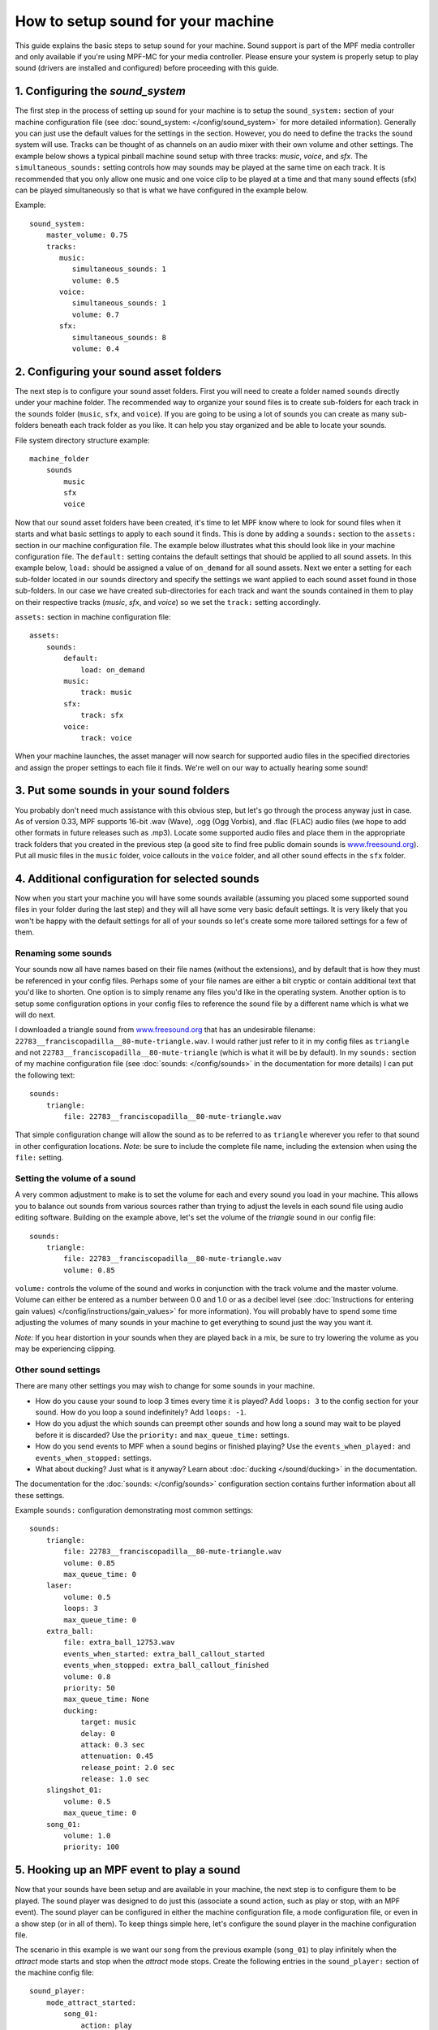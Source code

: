 How to setup sound for your machine
===================================

This guide explains the basic steps to setup sound for your machine. Sound support is part of the
MPF media controller and only available if you're using MPF-MC for your media controller.  Please
ensure your system is properly setup to play sound (drivers are installed and configured) before
proceeding with this guide.

1. Configuring the `sound_system`
---------------------------------

The first step in the process of setting up sound for your machine is to setup the
``sound_system:`` section of your machine configuration file (see
:doc:`sound_system: </config/sound_system>` for more detailed information).  Generally you can
just use the default values for the settings in the section.  However, you do need to define the
tracks the sound system will use.  Tracks can be thought of as channels on an audio mixer with
their own volume and other settings.  The example below shows a typical pinball machine sound
setup with three tracks: *music*, *voice*, and *sfx*.  The ``simultaneous_sounds:`` setting controls
how may sounds may be played at the same time on each track.  It is recommended that you only
allow one music and one voice clip to be played at a time and that many sound effects (sfx) can
be played simultaneously so that is what we have configured in the example below.

Example:

::

    sound_system:
        master_volume: 0.75
        tracks:
           music:
              simultaneous_sounds: 1
              volume: 0.5
           voice:
              simultaneous_sounds: 1
              volume: 0.7
           sfx:
              simultaneous_sounds: 8
              volume: 0.4

2. Configuring your sound asset folders
---------------------------------------

The next step is to configure your sound asset folders.  First you will need to create a folder
named ``sounds`` directly under your machine folder.  The recommended way to organize your sound
files is to create sub-folders for each track in the ``sounds`` folder (``music``, ``sfx``, and
``voice``). If you are going to be using a lot of sounds you can create as many sub-folders
beneath each track folder as you like. It can help you stay organized and be able to locate your
sounds.

File system directory structure example:

::

    machine_folder
        sounds
            music
            sfx
            voice

Now that our sound asset folders have been created, it's time to let MPF know where to look for
sound files when it starts and what basic settings to apply to each sound it finds.  This is done
by adding a ``sounds:`` section to the ``assets:`` section in our machine configuration file. The
example below illustrates what this should look like in your machine configuration file.  The
``default:`` setting contains the default settings that should be applied to all sound assets.
In this example below, ``load:`` should be assigned a value of ``on_demand`` for all sound assets.
Next we enter a setting for each sub-folder located in our ``sounds`` directory and specify the
settings we want applied to each sound asset found in those sub-folders.  In our case we have
created sub-directories for each track and want the sounds contained in them to play on their
respective tracks (*music*, *sfx*, and *voice*) so we set the ``track:`` setting accordingly.

``assets:`` section in machine configuration file:

::

    assets:
        sounds:
            default:
                load: on_demand
            music:
                track: music
            sfx:
                track: sfx
            voice:
                track: voice

When your machine launches, the asset manager will now search for supported audio files in the
specified directories and assign the proper settings to each file it finds.  We're well on our
way to actually hearing some sound!

3. Put some sounds in your sound folders
----------------------------------------

You probably don't need much assistance with this obvious step, but let's go through the process
anyway just in case.  As of version 0.33, MPF supports 16-bit .wav (Wave), .ogg (Ogg Vorbis), and
.flac (FLAC) audio files (we hope to add other formats in future releases such as .mp3).  Locate
some supported audio files and place them in the appropriate track folders that you created in the
previous step (a good site to find free public domain sounds is
`www.freesound.org <http://www.freesound.org/>`_). Put all music files in the ``music`` folder,
voice callouts in the ``voice`` folder, and all other sound effects in the ``sfx`` folder.

4. Additional configuration for selected sounds
-----------------------------------------------

Now when you start your machine you will have some sounds available (assuming you placed some
supported sound files in your folder during the last step) and they will all have some very basic
default settings.  It is very likely that you won't be happy with the default settings for all of
your sounds so let's create some more tailored settings for a few of them.

Renaming some sounds
~~~~~~~~~~~~~~~~~~~~

Your sounds now all have names based on their file names (without the extensions), and by default
that is how they must be referenced in your config files.  Perhaps some of your file names are
either a bit cryptic or contain additional text that you'd like to shorten.  One option is to
simply rename any files you'd like in the operating system.  Another option is to setup some
configuration options in your config files to reference the sound file by a different name which
is what we will do next.

I downloaded a triangle sound from `www.freesound.org <http://www.freesound.org/>`_ that has an
undesirable filename: ``22783__franciscopadilla__80-mute-triangle.wav``.  I would rather just refer
to it in my config files as ``triangle`` and not ``22783__franciscopadilla__80-mute-triangle``
(which is what it will be by default).  In my ``sounds:`` section of my machine configuration file
(see :doc:`sounds: </config/sounds>` in the documentation for more details) I can put the following
text:

::

    sounds:
        triangle:
            file: 22783__franciscopadilla__80-mute-triangle.wav

That simple configuration change will allow the sound as to be referred to as ``triangle`` wherever
you refer to that sound in other configuration locations. *Note*: be sure to include the complete
file name, including the extension when using the ``file:`` setting.

Setting the volume of a sound
~~~~~~~~~~~~~~~~~~~~~~~~~~~~~

A very common adjustment to make is to set the volume for each and every sound you load in your
machine.  This allows you to balance out sounds from various sources rather than trying to adjust
the levels in each sound file using audio editing software.  Building on the example above, let's
set the volume of the *triangle* sound in our config file:

::

    sounds:
        triangle:
            file: 22783__franciscopadilla__80-mute-triangle.wav
            volume: 0.85

``volume:`` controls the volume of the sound and works in conjunction with the track volume and the
master volume.  Volume can either be entered as a number between 0.0 and 1.0 or as a decibel level
(see :doc:`Instructions for entering gain values) </config/instructions/gain_values>` for more
information).  You will probably have to spend some time adjusting the volumes of many sounds in
your machine to get everything to sound just the way you want it.

*Note:* If you hear distortion in your sounds when they are played back in a mix, be sure to try
lowering the volume as you may be experiencing clipping.

Other sound settings
~~~~~~~~~~~~~~~~~~~~

There are many other settings you may wish to change for some sounds in your machine.

+ How do you cause your sound to loop 3 times every time it is played?  Add ``loops: 3`` to the
  config section for your sound. How do you loop a sound indefinitely? Add ``loops: -1``.
+ How do you adjust the which sounds can preempt other sounds and how long a sound may wait to be
  played before it is discarded?  Use the ``priority:`` and ``max_queue_time:`` settings.
+ How do you send events to MPF when a sound begins or finished playing?  Use the
  ``events_when_played:`` and ``events_when_stopped:`` settings.
+ What about ducking? Just what is it anyway?  Learn about :doc:`ducking </sound/ducking>` in the
  documentation.

The documentation for the :doc:`sounds: </config/sounds>` configuration section contains further
information about all these settings.

Example ``sounds:`` configuration demonstrating most common settings:

::

    sounds:
        triangle:
            file: 22783__franciscopadilla__80-mute-triangle.wav
            volume: 0.85
            max_queue_time: 0
        laser:
            volume: 0.5
            loops: 3
            max_queue_time: 0
        extra_ball:
            file: extra_ball_12753.wav
            events_when_started: extra_ball_callout_started
            events_when_stopped: extra_ball_callout_finished
            volume: 0.8
            priority: 50
            max_queue_time: None
            ducking:
                target: music
                delay: 0
                attack: 0.3 sec
                attenuation: 0.45
                release_point: 2.0 sec
                release: 1.0 sec
        slingshot_01:
            volume: 0.5
            max_queue_time: 0
        song_01:
            volume: 1.0
            priority: 100

5. Hooking up an MPF event to play a sound
------------------------------------------

Now that your sounds have been setup and are available in your machine, the next step is to
configure them to be played.  The sound player was designed to do just this (associate a sound
action, such as play or stop, with an MPF event).  The sound player can be configured in either
the machine configuration file, a mode configuration file, or even in a show step (or in all of
them).  To keep things simple here, let's configure the sound player in the machine configuration
file.

The scenario in this example is we want our song from the previous example (``song_01``) to play
infinitely when the *attract* mode starts and stop when the *attract* mode stops.  Create the
following entries in the ``sound_player:`` section of the machine config file:

::

    sound_player:
        mode_attract_started:
            song_01:
                action: play
                loops: -1
        mode_attract_stopped:
            song_01:
                action: stop

That's it.  The ``song_01`` sound will be played on the music track whenever *attract* mode is
started and will stop whenever *attract* mode is stopped.  The ``mode_attract_started``
section refers to a standard MPF event that is sent whenever a mode named *attract* is started
and ``mode_attract_stopped`` is a standard MPF event that is sent whenever a mode named *attract*
is stopped.  For more information, see the :doc:`sound_player: </config_players/sound_player>`
documentation.

Finished
--------

Congratulations!  You have completed your the basic sound system setup and should have some simple
audio playing in your machine.

References
----------

+ :doc:`Sound & Audio </sound/index>`
+ :doc:`Ducking </sound/ducking>`
+ :doc:`sound_system: </config/sound_system>`
+ :doc:`sounds: </config/sounds>`
+ :doc:`sound_player: </config_players/sound_player>`
+ :doc:`Instructions for entering gain values </config/instructions/gain_values>`

